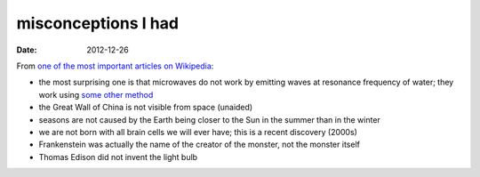 misconceptions I had
====================

:date: 2012-12-26



From `one of the most important articles on Wikipedia`_:

-  the most surprising one is that microwaves do not work by emitting
   waves at resonance frequency of water; they work using `some other
   method`_

-  the Great Wall of China is not visible from space (unaided)

-  seasons are not caused by the Earth being closer to the Sun in the
   summer than in the winter

-  we are not born with all brain cells we will ever have; this is a
   recent discovery (2000s)

-  Frankenstein was actually the name of the creator of the monster, not
   the monster itself

-  Thomas Edison did not invent the light bulb

.. _one of the most important articles on Wikipedia: http://en.wikipedia.org/wiki/List_of_common_misconceptions
.. _some other method: http://en.wikipedia.org/wiki/Dielectric_heating
